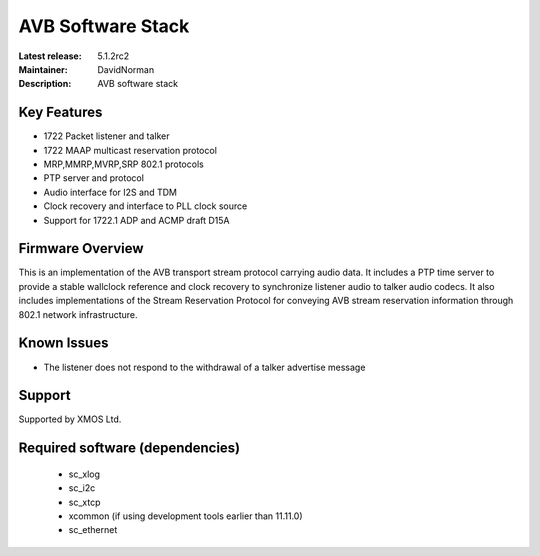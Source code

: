 AVB Software Stack
..................

:Latest release: 5.1.2rc2
:Maintainer: DavidNorman
:Description: AVB software stack





Key Features
============

* 1722 Packet listener and talker
* 1722 MAAP multicast reservation protocol
* MRP,MMRP,MVRP,SRP 802.1 protocols
* PTP server and protocol
* Audio interface for I2S and TDM
* Clock recovery and interface to PLL clock source
* Support for 1722.1 ADP and ACMP draft D15A

Firmware Overview
=================

This is an implementation of the AVB transport stream protocol carrying audio data. It includes a PTP time
server to provide a stable wallclock reference and clock recovery to synchronize listener audio to talker audio
codecs.  It also includes implementations of the Stream Reservation Protocol for conveying AVB stream reservation
information through 802.1 network infrastructure.

Known Issues
============

* The listener does not respond to the withdrawal of a talker advertise message

Support
=======

Supported by XMOS Ltd.

Required software (dependencies)
================================

  * sc_xlog
  * sc_i2c
  * sc_xtcp
  * xcommon (if using development tools earlier than 11.11.0)
  * sc_ethernet

